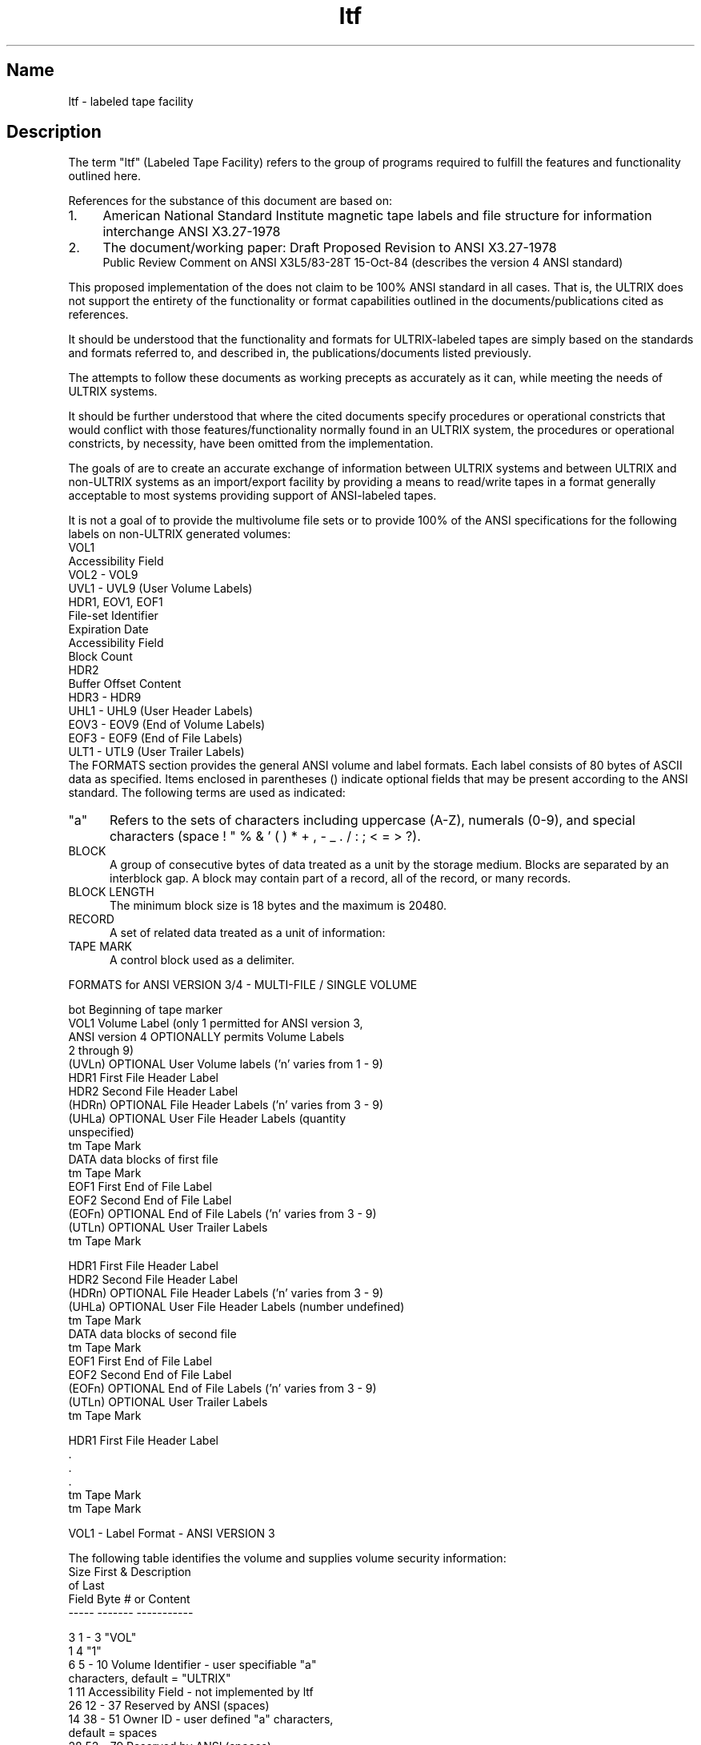 .\" SCCSID: @(#)ltf.5	8.1	9/11/90
.TH ltf 5
.SH Name
ltf - labeled tape facility
.SH Description
.NXB "ltf file" "format"
.NXB "magnetic tape" "labeling"
.NXAM "ltf command" "ltf file"
.NXS "labeled tape facility" "ltf file"
The term "ltf" (Labeled Tape Facility) refers
to the group of programs required to fulfill
the features and functionality outlined here.
.PP
References for the substance of this document are based on:
.IP 1. 4
American National Standard Institute
magnetic tape labels and file structure
for information interchange
ANSI X3.27-1978
.NXR "ANSI X3.27-1978 standard"
.IP 2. 4
The document/working paper: Draft Proposed Revision to ANSI X3.27-1978 
.br
Public Review Comment on ANSI X3L5/83-28T 15-Oct-84
(describes the version 4 ANSI standard)
.PP
This proposed implementation of the 
.PN ltf 
does not claim to  be
100% ANSI standard in all cases. 
That is, the ULTRIX 
.PN ltf 
does not support the entirety of the 
functionality or format capabilities outlined in the 
documents/publications cited as references.
.PP
It should be understood that the functionality and formats for
ULTRIX-labeled tapes are simply based on the standards and
formats referred to, and described in, the publications/documents
listed previously.
.PP
The 
.PN ltf
attempts to follow these documents as working
precepts as accurately as it can, while meeting the needs of
ULTRIX systems.
.PP
It should be further understood that where the cited documents
specify procedures or operational constricts that would conflict 
with those features/functionality normally found in an 
ULTRIX system, the procedures or operational constricts, 
by necessity, have been omitted from the 
.PN ltf 
implementation.
.PP
The goals of 
.PN ltf 
are to create an accurate exchange of information
between ULTRIX systems and between ULTRIX and non-ULTRIX systems as an
import/export facility by providing a means to read/write tapes
in a format generally acceptable to most systems providing support of 
ANSI-labeled tapes.
.PP
It is not a goal of 
.PN ltf 
to provide the multivolume file sets 
or to provide 100% of the ANSI specifications
for the following labels on non-ULTRIX generated volumes:
.EX 0
VOL1
    Accessibility Field
VOL2 - VOL9
UVL1 - UVL9 (User Volume Labels)
HDR1, EOV1, EOF1
    File-set Identifier
    Expiration Date
    Accessibility Field
    Block Count
HDR2
    Buffer Offset Content
HDR3 - HDR9
UHL1 - UHL9 (User Header Labels)
EOV3 - EOV9 (End of Volume Labels)
EOF3 - EOF9 (End of File Labels)
ULT1 - UTL9 (User Trailer Labels)
.EE
The FORMATS
section provides the general ANSI volume and label formats.
Each label consists of 80 bytes of ASCII data as specified. 
Items enclosed in parentheses () indicate optional fields that 
may be present according to the ANSI standard. 
The following terms are used as indicated:
.TP 5
"a" 
Refers to the sets of characters including
uppercase (A-Z), 
numerals (0-9), and special characters (space ! " % & ' ( ) * + , - _ . / : ; < = > ?).
.RE
.TP 5
BLOCK
.NXR "block" "defined"
A group of consecutive bytes of data treated as a unit by the storage 
medium.  
Blocks are separated by an interblock gap. 
A block may contain part of a record, all of the record, or many 
records.
.TP 5
BLOCK LENGTH
.NXR "block length" "defined"
The minimum block size is 18 bytes and the maximum is 20480.
.TP 5
RECORD
.NXR "record" "defined"
A set of related data treated as a unit of information:
.TP 5
TAPE MARK
.NXR "tape mark" "defined"
A control block used as a delimiter.
.PP
FORMATS for ANSI VERSION 3/4  -  MULTI-FILE / SINGLE VOLUME
.NXB "ltf file" "label formats"
.EX 0

bot      Beginning of tape marker
VOL1     Volume Label (only 1 permitted for ANSI version 3,
         ANSI version 4 OPTIONALLY permits Volume Labels
         2 through 9)
(UVLn)   OPTIONAL User Volume labels ('n' varies from 1 - 9)
HDR1     First File Header Label
HDR2     Second File Header Label
(HDRn)   OPTIONAL File Header Labels ('n' varies from 3 - 9)
(UHLa)   OPTIONAL User File Header Labels (quantity
         unspecified)
tm       Tape Mark
DATA     data blocks of first file
tm       Tape Mark
EOF1     First End of File Label
EOF2     Second End of File Label
(EOFn)   OPTIONAL End of File Labels ('n' varies from 3 - 9)
(UTLn)   OPTIONAL User Trailer Labels
tm       Tape Mark

HDR1     First File Header Label
HDR2     Second File Header Label
(HDRn)   OPTIONAL File Header Labels ('n' varies from 3 - 9)
(UHLa)   OPTIONAL User File Header Labels (number undefined)
tm       Tape Mark
DATA     data blocks of second file
tm       Tape Mark
EOF1     First End of File Label
EOF2     Second End of File Label
(EOFn)   OPTIONAL End of File Labels ('n' varies from 3 - 9)
(UTLn)   OPTIONAL User Trailer Labels
tm       Tape Mark

HDR1     First File Header Label
 .
 .
 .	
tm       Tape Mark
tm       Tape Mark
.EE
.sp
VOL1 - Label Format - ANSI VERSION 3

The following table identifies the volume and supplies 
volume security information:
.EX 0 
Size   First &  Description
of     Last 
Field  Byte #   or Content
-----  -------  -----------

3      1 - 3    "VOL"
1      4        "1"
6      5 - 10   Volume Identifier - user specifiable "a"
                characters, default = "ULTRIX"
1      11       Accessibility Field - not implemented by ltf
26     12 - 37  Reserved by ANSI (spaces)
14     38 - 51  Owner ID - user defined "a" characters,
                default = spaces
28     52 - 79  Reserved by ANSI (spaces)
1      80       Label Standard Version, 3 for ANSI Version 3
.EE
.sp
VOL1 - Label Format - ANSI VERSION 4

The following table identifies the volume and supplies volume 
security information:
.EX 0
Size   First &  Description
of     Last 
Field  Byte #   or Content
-----  -------  -----------

3      1 - 3    "VOL"
1      4        "1"
6      5 - 10   Volume Identifier - user specifiable "a"
                characters, default = "ULTRIX"
1      11       Accessibility Field - not implemented by ltf
13     12 - 24  Reserved by ANSI (spaces)
13     25 - 37  Implementation ID - "a" characters, ULTRIX
                default = "DECULTRIXnnnn", where nnnn are
                digits from 0000 to 9999, identifying the
                version number of ltf which created volume
14     38 - 51  Owner ID - user defined "a" characters,
                default = spaces
28     52 - 79  Reserved by ANSI (spaces)
1      80       Label Standard Version, 4 for ANSI Version 4
.EE
.sp
HDR1 - Label Format - ANSI VERSION 3/4

The following file header label identifies and describes the file.
Information in this label is limited to "a" characters only:
.EX 0
Size   First &  Description
of     Last 
Field  Byte #   or Content
-----  -------  -----------

3      1 - 3    "HDR"
1      4        "1"
17     5 - 21   File ID - Interchange file name, "a"
                characters
6      22 - 27  File Set ID - "000001" since only one
                file set on single volume
4      28 - 31  File Section Number - "0001"
4      32 - 35  File Sequence Number - starts at "0001"
                and increments once for each file on volume
4      36 - 39  Generation Number - "0001"
2      40 - 41  Generation Version Number - "00"
6      42 - 47  Creation Date - Julian date, first character
                denotes century, " " = 1900, "0" = 2000
6      48 - 53  Expiration Date - Julian date, not implemented
                by ltf, set to " 99366"
1      54       File Security - " "
6      55 - 60  Block Count - "000000" 
13     61 - 73  Implementation ID - same as in VOL1
7      74 - 80  Reserved by ANSI (spaces)
.EE
.sp
HDR2 - Label Format - ANSI VERSION 3/4

File header label describes the record format,
maximum record size, and maximum block length of the file.
Information in this label is limited to "a" characters, except
for the content of bytes 16 through 50 if volume is ANSI version 4.  The
contents of the field in bytes 16 - 50 are for ULTRIX implementation
only; thus, if volume is not ULTRIX, these fields are ignored.
.EX 0
Size   First &  Description
of     Last 
Field  Byte #   or Content
-----  -------  -----------

3      1 - 3    "HDR"
1      4        "2"
1      5        Record Format - "F" = fixed length records
                                "D" = variable length records
                                "S" = segmented records
5      6 - 10   Block Length - default = "02048"
5      11 - 15  Record Length - "F" format, length of each data
                                record
                                "D" format, maximum length of a
                                data record including record
                                control word
                                "S" format, maximum length of a
                                data record not including the
                                segment control word, if scw =
                                "00000", maximum record length 
                                may exceed 99999 bytes
6      16 - 21  ULTRIX File Status - st_mode returned from a
                stat(2) call
4      22 - 25  ULTRIX File Owner ID - uid
4      26 - 29  ULTRIX Owner Group Number - gid
4      30 - 33  ULTRIX Link ID Sequence Number - if file is
                hard linked, contains the file sequence number
                of the file this file is linked to
3      34 - 36  ULTRIX True File Type - three character
                representation of the ULTRIX disk file type
                (see below)
1      37       Carriage Control - "A" = first byte of record
                contains FORTRAN carriage control character
                                   "M" = record contains all
                                   required forms control
                                   " " = (space) insert carriage
                                   return, and line feed between 
                                   records
10     38 - 47  ULTRIX File Size - in bytes if known, else
                spaces
1      48       ULTRIX ltf Header Number - number of last HDR
                containing the full ULTRIX pathname of the
                file, digit between 3 and 9
1      49       ULTRIX ltf End of File Header Number -
                number of last EOF containing the full ULTRIX
                pathname of the file, digit between 3 and 9,
                if "0", no path name in EOFs
1      50       ULTRIX Hard Link Flag - necessary when the file
                linked to has not been put on the volume, thus
                this flag is used for forward references, "0" = 
                no links or symbolic link, "1" = hard links
2      51 - 52  Buffer Offset - number of bytes of Buffer
                Offset Field, which is the first record in
                the data block, if the Buffer Offset is greater
                than zero, not implemented by ltf and set to "00"
28     53 - 80  ANSI reserved (spaces)
.EE
.sp
The ULTRIX disk file type is described in field 34-36 of HDR2. 
The following list contains the 3-character representations
you can use to specify the disk file type:
.EX 0
"adf"     - ASCII data file
"asc"     - ASCII text
"arc"     - Archive
"arl"     - Archive Random Library
"asm"     - Assembly language text
"bin"     - Binary data
"bsp"     - Block special file
"cc "     - 'C' program text
"cmp"     - Compressed text file
"com"     - Command text file
"cpi"     - CPIO file
"csp"     - Character special file
"dir"     - Directory
"eng"     - English text
"exe"     - Executable binary
"for"     - Fortran program source
"fuf"     - Fortran Unformatted File
"nul"     - Null/empty file
"oar"     - Old Archive
"pip"     - Named pipe
"rof"     - roff, nroff, troff, or eqn input text
"soc"     - Socket
"sym"     - Symbolic Link
"???"     - Content of file not determined
.EE
.PP
HDR3 - Label Format - ANSI VERSION 3/4

OPTIONAL file header label presence and content ignored if the volume 
was not created by an ULTRIX system.  Content limited to "a" characters 
if VOL1 field 80 = "3".
Embedded spaces in the path names are not permitted.
.EX 0
Size   First &  Description
of     Last 
Field  Byte #   or Content
-----  -------  -----------

3      1 - 3    "HDR"
1      4        "3"
10     5 - 14   ULTRIX standard time of last change to file
10     15 - 24  ULTRIX File Owner Name
20     25 - 44  ULTRIX Hostname
36     45 - 80  ULTRIX File Path Name - first 36 characters
.EE
.sp
HDR4 through HDR9 - Label Format - ANSI VERSION 3/4

OPTIONAL file header label used by the 
.PN ltf 
to express some fractional 
component of the file's complete path name, but presence and content 
ignored if the volume was not created by an ULTRIX system.  Content 
limited to "a" characters if VOL1 field 80 = "3".
.EX 0
Size   First &  Description
of     Last 
Field  Byte #   or Content
-----  -------  -----------

3      1 - 3    "HDR"
1      4        "4" - "9"
76     5 - 80   ULTRIX File Path Name - continuation from
                previous HDR, left justified and padded with
                blanks if needed
.EE
.sp
BUHLa - Label Format - ANSI VERSION 3/4

OPTIONAL User File Header Labels not supported by the 
.PN ltf .
They are not
output and, if present on an input volume, 
their presence and content is ignored.
.EX 0
Size   First &  Description
of     Last 
Field  Byte #	or Content
-----  -------	-----------

3      1 - 3    "UHL"
1      4        any valid "a" character identifying this label
76     5 - 80   Application Dependent
.EE
.sp
EOV1 - Label Format - ANSI VERSION 3/4

First End-Of-Volume label that, if read before the first End Of File 
label (EOF1), indicates that the file is continued on the 
next volume.
For valid hardware and software technical limitations,
the ULTRIX 
.PN ltf 
does not support multivolume file sets
and therefore does not output these labels.
If present on an input volume, they are interpreted
as indicating an error condition, due to the fact that
some portion of the file will not be processed.
The fields of this label are identical to the contents of
the corresponding fields in the First File Header Label (HDR1),
with the exceptions noted below.
The following diagrams of EOV labels are intended for
reference purposes only.
.EX 0
Size   First &  Description
of     Last 
Field  Byte #   or Content
-----  -------	-----------

3      1 - 3    "EOV"
1      4        "1"
50     5 - 54   same as corresponding fields in HDR1
6      55 - 60  Block Count - number of blocks in which the 
                file was recorded
20     61 - 80  same as corresponding fields in HDR1
.EE
.sp
EOV2 - Label Format - ANSI VERSION 3/4

The fields of the Second End-Of-Volume label are identical to the 
contents of the corresponding fields in the Second File Header Label 
(HDR2), with the exceptions noted.  The 
.PN ltf 
does not support the 
use of EOV labels. See the previous description for EOV1.
OPTIONAL End-Of-Volume labels 3 through 9  (EOV3 - EOV9) are not
used by the 
.PN ltf . 
If present on an input volume, their presence
and content are ignored by the 
.PN ltf . 
See NOTES for EOV1.
.EX 0
Size   First &  Description
of     Last 
Field  Byte #   or Content
-----  -------  -----------

3      1 - 3    "EOV"
1      4        "2"
76     5 - 80   same as corresponding fields in HDR2
.EE
.sp
EOF1 - Label Format - ANSI VERSION 3/4

The fields of the First End-Of-File label are identical to the 
contents of the corresponding fields in the First File Header Label 
(HDR1), with the exceptions noted.
.EX 0
Size   First &  Description
of     Last 
Field  Byte #   or Content
-----  -------	-----------

3      1 - 3    "EOF"
1      4        "1"
50     5 - 54   same as corresponding fields in HDR1
6      55 - 60  Block Count - number of blocks in which the 
                file was recorded
20     61 - 80  same as corresponding fields in HDR1
.EE
EOF2 - Label Format - ANSI VERSION 3/4

The fields of the Second End-Of-File label are identical to the 
contents of the corresponding fields in the Second File Header Label 
(HDR2).
.EX 0
Size   First &  Description
of     Last 
Field  Byte #   or Content
-----  -------  -----------

3      1 - 3    "EOF"
1      4        "2"
76     5 - 80   same as corresponding fields in HDR2
.EE
.sp
EOF3 through EOF9 - Label Format - ANSI VERSION 3/4

OPTIONAL ANSI end-of-file labels used by the 
.PN ltf 
to express some
fractional component of the file's complete path name.
The presence and content of these labels are ignored
if the volume was not created by an ULTRIX system.  Content limited 
to "a" characters if VOL1 field 80 = "3".
.EX 0
Size   First &  Description
of     Last 
Field  Byte #   or Content
-----  -------  -----------

3      1 - 3    "EOF"
1      4        "3" - "9"
76     5 - 80   ULTRIX File Path Name - continuation from
                HDR9 and previous EOF, left justified and
                padded with blanks if needed
.EE
.sp
UTLa through UTLa - Label Format - ANSI VERSION 3/4

OPTIONAL User File Trailer Labels Set is optional.  If present on an
input volume, it is ignored by the 
.PN ltf .  
User File Trailer Labels are 
not output by the 
.PN ltf .
If present, they take the form described. 
Their use is application dependent but not supported by the 
.PN ltf .
.EX 0
Size   First &  Description
of     Last 
Field  Byte #   or Content
-----  -------  -----------

3      1 - 3    "UTL"
1      4        any valid "a" character identifying this label
76     5 - 80   Application Dependent
.EE
.NXE "ltf file" "label formats"
.SH See Also
ltf(1)
.NXE "magnetic tape" "labeling"
.NXE "ltf file" "format"
